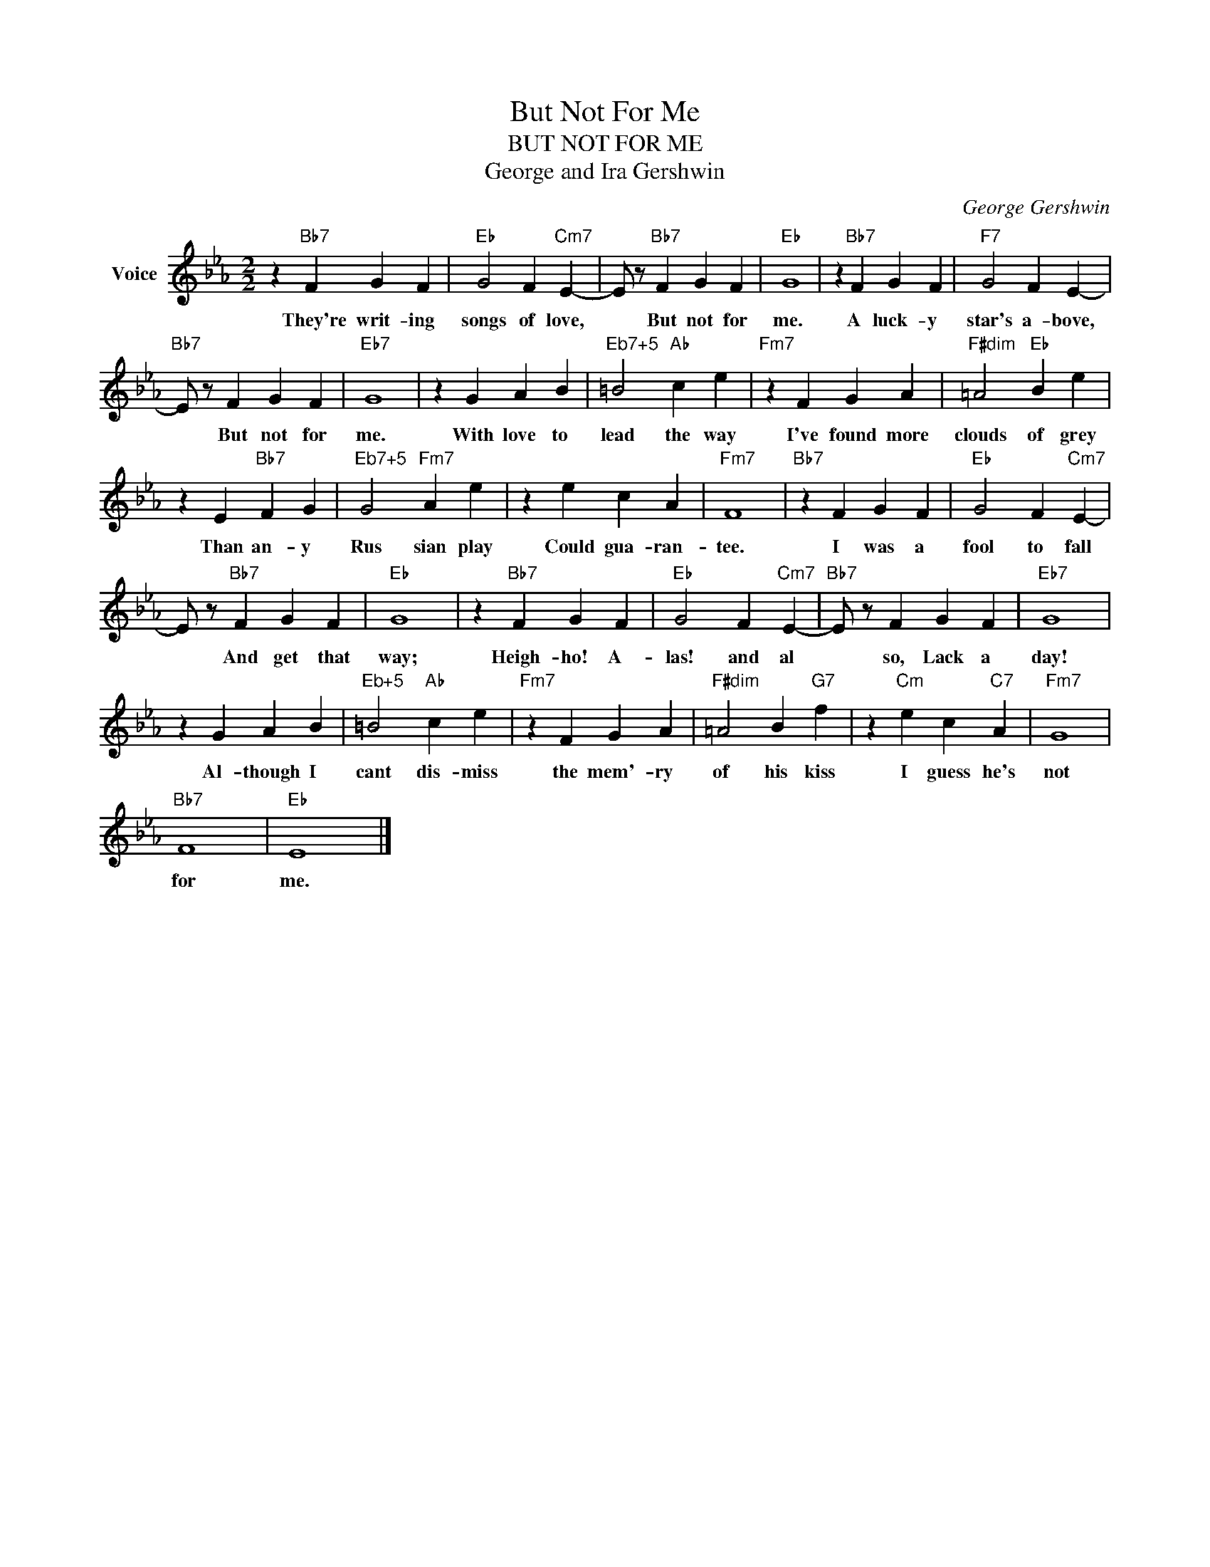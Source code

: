 X:1
T:But Not For Me
T:BUT NOT FOR ME
T:George and Ira Gershwin
C:George Gershwin
Z:All Rights Reserved
L:1/4
M:2/2
K:Eb
V:1 treble nm="Voice"
%%MIDI program 52
V:1
 z"Bb7" F G F |"Eb" G2 F"Cm7" E- | E/ z/"Bb7" F G F |"Eb" G4 | z"Bb7" F G F |"F7" G2 F E- | %6
w: They're writ- ing|songs of love,|* But not for|me.|A luck- y|star's a- bove,|
"Bb7" E/ z/ F G F |"Eb7" G4 | z G A B |"^Eb7+5" =B2"Ab" c e |"Fm7" z F G A |"F#dim" =A2"Eb" B e | %12
w: * But not for|me.|With love to|lead the way|I've found more|clouds of grey|
 z E"Bb7" F G |"^Eb7+5" G2"Fm7" A e | z e c A |"Fm7" F4 |"Bb7" z F G F |"Eb" G2 F"Cm7" E- | %18
w: Than an- y|Rus sian play|Could gua- ran-|tee.|I was a|fool to fall|
 E/ z/"Bb7" F G F |"Eb" G4 | z"Bb7" F G F |"Eb" G2 F"Cm7" E- |"Bb7" E/ z/ F G F |"Eb7" G4 | %24
w: * And get that|way;|Heigh- ho! A-|las! and al|* so, Lack a|day!|
 z G A B |"^Eb+5" =B2"Ab" c e |"Fm7" z F G A |"F#dim" =A2 B"G7" f | z"Cm" e c"C7" A |"Fm7" G4 | %30
w: Al- though I|cant dis- miss|the mem'- ry|of his kiss|I guess he's|not|
"Bb7" F4 |"Eb" E4 |] %32
w: for|me.|

